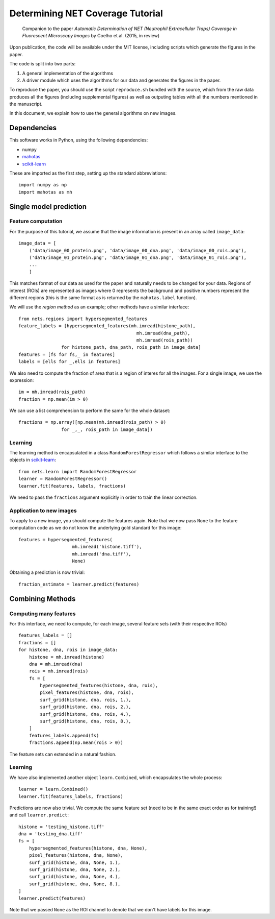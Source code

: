 =================================
Determining NET Coverage Tutorial
=================================

    Companion to the paper *Automatic Determination of NET (Neutrophil
    Extracellular Traps) Coverage in Fluorescent Microscopy Images* by Coelho
    et al. (2015, in review)

Upon publication, the code will be available under the MIT license, including
scripts which generate the figures in the paper.

The code is split into two parts:

1. A general implementation of the algorithms
2. A driver module which uses the algorithms for our data and generates the
   figures in the paper.

To reproduce the paper, you should use the script ``reproduce.sh`` bundled with
the source, which from the raw data produces all the figures (including
supplemental figures) as well as outputing tables with all the numbers
mentioned in the manuscript.

In this document, we explain how to use the general algorithms on new images.

Dependencies
------------

This software works in Python, using the following dependencies:

- numpy
- `mahotas <http://mahotas.rtfd.org>`__
- `scikit-learn <http://www.scikit-learn.org>`__

These are imported as the first step, setting up the standard abbreviations::

    import numpy as np
    import mahotas as mh

Single model prediction
-----------------------

Feature computation
~~~~~~~~~~~~~~~~~~~

For the purpose of this tutorial, we assume that the image information is
present in an array called ``image_data``::

    image_data = [
        ('data/image_00_protein.png', 'data/image_00_dna.png', 'data/image_00_rois.png'),
        ('data/image_01_protein.png', 'data/image_01_dna.png', 'data/image_01_rois.png'),
        ...
        ]

This matches format of our data as used for the paper and naturally needs to be
changed for your data. Regions of interest (ROIs) are represented as images
where 0 represents the background and positive numbers represent the different
regions (this is the same format as is returned by the ``mahotas.label`` function).

We will use the *region method* as an example; other methods have a similar
interface::

    from nets.regions import hypersegmented_features
    feature_labels = [hypersegmented_features(mh.imread(histone_path),
                                                mh.imread(dna_path),
                                                mh.imread(rois_path))
                    for histone_path, dna_path, rois_path in image_data]
    features = [fs for fs,_ in features]
    labels = [ells for _,ells in features]

We also need to compute the fraction of area that is a region of interes for
all the images. For a single image, we use the expression::

    im = mh.imread(rois_path)
    fraction = np.mean(im > 0)

We can use a list comprehension to perform the same for the whole dataset::

    fractions = np.array([np.mean(mh.imread(rois_path) > 0)
                    for _,_, rois_path in image_data])


Learning
~~~~~~~~
The learning method is encapsulated in a class ``RandomForestRegressor`` which
follows a similar interface to the objects in `scikit-learn
<http://www.scikit-learn.org>`__::

    from nets.learn import RandomForestRegressor
    learner = RandomForestRegressor()
    learner.fit(features, labels, fractions)

We need to pass the ``fractions`` argument explicitly in order to train the
linear correction.

Application to new images
~~~~~~~~~~~~~~~~~~~~~~~~~

To apply to a new image, you should compute the features again. Note that we
now pass ``None`` to the feature computation code as we do not know the
underlying gold standard for this image::

    features = hypersegmented_features(
                        mh.imread('histone.tiff'),
                        mh.imread('dna.tiff'),
                        None)

Obtaining a prediction is now trivial::

    fraction_estimate = learner.predict(features)

Combining Methods
-----------------

Computing many features
~~~~~~~~~~~~~~~~~~~~~~~

For this interface, we need to compute, for each image, several feature sets
(with their respective ROIs) ::

    features_labels = []
    fractions = []
    for histone, dna, rois in image_data:
        histone = mh.imread(histone)
        dna = mh.imread(dna)
        rois = mh.imread(rois)
        fs = [
            hypersegmented_features(histone, dna, rois),
            pixel_features(histone, dna, rois),
            surf_grid(histone, dna, rois, 1.),
            surf_grid(histone, dna, rois, 2.),
            surf_grid(histone, dna, rois, 4.),
            surf_grid(histone, dna, rois, 8.),
        ]
        features_labels.append(fs)
        fractions.append(np.mean(rois > 0))

The feature sets can extended in a natural fashion.

Learning
~~~~~~~~
We have also implemented another object ``learn.Combined``, which encapsulates
the whole process::

    learner = learn.Combined()
    learner.fit(features_labels, fractions)

Predictions are now also trivial. We compute the same feature set (need to be
in the same exact order as for training!) and call ``learner.predict``::

    histone = 'testing_histone.tiff'
    dna = 'testing_dna.tiff'
    fs = [
        hypersegmented_features(histone, dna, None),
        pixel_features(histone, dna, None),
        surf_grid(histone, dna, None, 1.),
        surf_grid(histone, dna, None, 2.),
        surf_grid(histone, dna, None, 4.),
        surf_grid(histone, dna, None, 8.),
    ]
    learner.predict(features)

Note that we passed ``None`` as the ROI channel to denote that we don't have
labels for this image.

